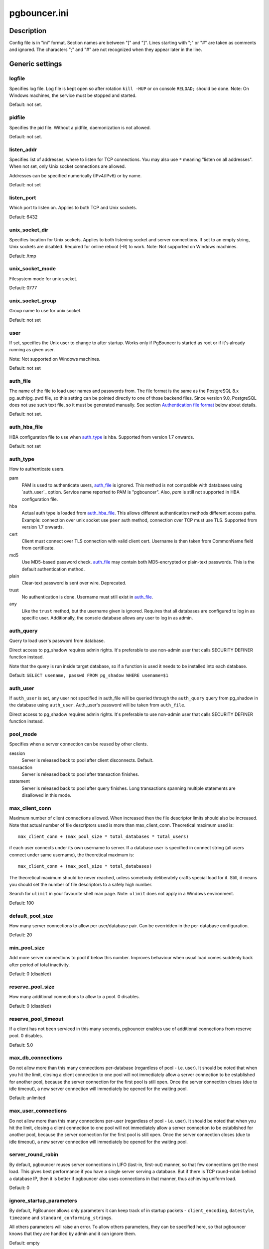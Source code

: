
pgbouncer.ini
#############

Description
===========

Config file is in "ini" format. Section names are between "[" and "]".  Lines
starting with ";" or "#" are taken as comments and ignored. The characters ";"
and "#" are not recognized when they appear later in the line.


Generic settings
================

logfile
-------

Specifies log file. Log file is kept open so after rotation ``kill -HUP``
or on console ``RELOAD;`` should be done.
Note: On Windows machines, the service must be stopped and started.

Default: not set.

pidfile
-------

Specifies the pid file. Without a pidfile, daemonization is not allowed.

Default: not set.

listen_addr
-----------

Specifies list of addresses, where to listen for TCP connections.
You may also use ``*`` meaning "listen on all addresses". When not set,
only Unix socket connections are allowed.

Addresses can be specified numerically (IPv4/IPv6) or by name.

Default: not set

listen_port
-----------

Which port to listen on. Applies to both TCP and Unix sockets.

Default: 6432

unix_socket_dir
---------------

Specifies location for Unix sockets. Applies to both listening socket and
server connections. If set to an empty string, Unix sockets are disabled.
Required for online reboot (-R) to work.
Note: Not supported on Windows machines.

Default: /tmp

unix_socket_mode
----------------

Filesystem mode for unix socket.

Default: 0777

unix_socket_group
-----------------

Group name to use for unix socket.

Default: not set

user
----

If set, specifies the Unix user to change to after startup. Works only if
PgBouncer is started as root or if it's already running as given user.

Note: Not supported on Windows machines.

Default: not set

auth_file
---------

The name of the file to load user names and passwords from. The file format
is the same as the PostgreSQL 8.x pg_auth/pg_pwd file, so this setting can be
pointed directly to one of those backend files.  Since version 9.0, PostgreSQL
does not use such text file, so it must be generated manually.  See
section `Authentication file format`_ below about details.

Default: not set.


auth_hba_file
-------------

HBA configuration file to use when `auth_type`_ is ``hba``.
Supported from version 1.7 onwards.

Default: not set

auth_type
---------

How to authenticate users.

pam
    PAM is used to authenticate users, `auth_file`_ is ignored. This method is not
    compatible with databases using `auth_user`_ option. Service name reported to
    PAM is "pgbouncer". Also, `pam` is still not supported in HBA configuration file.

hba
    Actual auth type is loaded from `auth_hba_file`_.  This allows different
    authentication methods different access paths.  Example: connection
    over unix socket use ``peer`` auth method, connection over TCP
    must use TLS. Supported from version 1.7 onwards.

cert
    Client must connect over TLS connection with valid client cert.
    Username is then taken from CommonName field from certificate.

md5
    Use MD5-based password check. `auth_file`_ may contain both MD5-encrypted
    or plain-text passwords.  This is the default authentication method.

plain
    Clear-text password is sent over wire.  Deprecated.

trust
    No authentication is done. Username must still exist in `auth_file`_.

any
    Like the ``trust`` method, but the username given is ignored. Requires that all
    databases are configured to log in as specific user.  Additionally, the console
    database allows any user to log in as admin.

auth_query
----------

Query to load user's password from database.

Direct access to pg_shadow requires admin rights.  It's preferable to
use non-admin user that calls SECURITY DEFINER function instead.

Note that the query is run inside target database, so if a function
is used it needs to be installed into each database.

Default: ``SELECT usename, passwd FROM pg_shadow WHERE usename=$1``

auth_user
---------

If ``auth_user`` is set, any user not specified in auth_file will be
queried through the ``auth_query`` query from pg_shadow in the database
using ``auth_user``. Auth_user's password will be taken from ``auth_file``.

Direct access to pg_shadow requires admin rights.  It's preferable to
use non-admin user that calls SECURITY DEFINER function instead.

pool_mode
---------

Specifies when a server connection can be reused by other clients.

session
    Server is released back to pool after client disconnects.  Default.

transaction
    Server is released back to pool after transaction finishes.

statement
    Server is released back to pool after query finishes. Long transactions
    spanning multiple statements are disallowed in this mode.

max_client_conn
---------------

Maximum number of client connections allowed.  When increased then the file
descriptor limits should also be increased.  Note that actual number of file
descriptors used is more than max_client_conn.  Theoretical maximum used is::

  max_client_conn + (max_pool_size * total_databases * total_users)

if each user connects under its own username to server.  If a database user
is specified in connect string (all users connect under same username),
the theoretical maximum is::

  max_client_conn + (max_pool_size * total_databases)

The theoretical maximum should be never reached, unless somebody deliberately
crafts special load for it.  Still, it means you should set the number of
file descriptors to a safely high number.

Search for ``ulimit`` in your favourite shell man page.
Note: ``ulimit`` does not apply in a Windows environment.

Default: 100

default_pool_size
-----------------

How many server connections to allow per user/database pair. Can be overridden in
the per-database configuration.

Default: 20

min_pool_size
-------------

Add more server connections to pool if below this number.
Improves behaviour when usual load comes suddenly back after period
of total inactivity.

Default: 0 (disabled)

reserve_pool_size
-----------------

How many additional connections to allow to a pool. 0 disables.

Default: 0 (disabled)

reserve_pool_timeout
--------------------

If a client has not been serviced in this many seconds, pgbouncer enables
use of additional connections from reserve pool.  0 disables.

Default: 5.0

max_db_connections
------------------

Do not allow more than this many connections per-database (regardless of pool - i.e.
user). It should be noted that when you hit the limit, closing a client connection
to one pool will not immediately allow a server connection to be established for
another pool, because the server connection for the first pool is still open.
Once the server connection closes (due to idle timeout), a new server connection
will immediately be opened for the waiting pool.

Default: unlimited

max_user_connections
--------------------

Do not allow more than this many connections per-user (regardless of pool - i.e.
user). It should be noted that when you hit the limit, closing a client connection
to one pool will not immediately allow a server connection to be established for
another pool, because the server connection for the first pool is still open.
Once the server connection closes (due to idle timeout), a new server connection
will immediately be opened for the waiting pool.

server_round_robin
------------------

By default, pgbouncer reuses server connections in LIFO (last-in, first-out) manner,
so that few connections get the most load.  This gives best performance if you have
a single server serving a database.  But if there is TCP round-robin behind a database
IP, then it is better if pgbouncer also uses connections in that manner, thus
achieving uniform load.

Default: 0

ignore_startup_parameters
-------------------------

By default, PgBouncer allows only parameters it can keep track of in startup
packets - ``client_encoding``, ``datestyle``, ``timezone`` and ``standard_conforming_strings``.

All others parameters will raise an error.  To allow others parameters, they can be
specified here, so that pgbouncer knows that they are handled by admin and it can ignore them.

Default: empty

disable_pqexec
--------------

Disable Simple Query protocol (PQexec).  Unlike Extended Query protocol, Simple Query
allows multiple queries in one packet, which allows some classes of SQL-injection
attacks.  Disabling it can improve security.  Obviously this means only clients that
exclusively use Extended Query protocol will stay working.

Default: 0

application_name_add_host
-------------------------

Add the client host address and port to the application name setting set on connection start.
This helps in identifying the source of bad queries etc.  This logic applies
only on start of connection, if application_name is later changed with SET,
pgbouncer does not change it again.

Default: 0

conffile
--------

Show location of current config file.  Changing it will make PgBouncer use another
config file for next ``RELOAD`` / ``SIGHUP``.

Default: file from command line.

service_name
------------

Used on win32 service registration.

Default: pgbouncer

job_name
--------

Alias for `service_name`_.


Log settings
============

syslog
------

Toggles syslog on/off
As for windows environment, eventlog is used instead.

Default: 0

syslog_ident
------------

Under what name to send logs to syslog.

Default: pgbouncer (program name)

syslog_facility
---------------

Under what facility to send logs to syslog.
Possibilities: ``auth``, ``authpriv``, ``daemon``, ``user``, ``local0-7``.

Default: daemon

log_connections
---------------

Log successful logins.

Default: 1

log_disconnections
------------------

Log disconnections with reasons.

Default: 1

log_pooler_errors
-----------------

Log error messages pooler sends to clients.

Default: 1

stats_period
------------

Period for writing aggregated stats into log.

Default: 60

verbose
-------

Increase verbosity.  Mirrors "-v" switch on command line.
Using "-v -v" on command line is same as `verbose=2` in config.

Default: 0


Console access control
======================

admin_users
-----------

Comma-separated list of database users that are allowed to connect and
run all commands on console.  Ignored when `auth_type`_ is ``any``,
in which case any username is allowed in as admin.

Default: empty

stats_users
-----------

Comma-separated list of database users that are allowed to connect and
run read-only queries on console. Thats means all SHOW commands except
SHOW FDS.

Default: empty.


Connection sanity checks, timeouts
==================================

server_reset_query
------------------

Query sent to server on connection release, before making it
available to other clients.  At that moment no transaction is in
progress so it should not include ``ABORT`` or ``ROLLBACK``.

The query is supposed to clean any changes made to database session
so that next client gets connection in well-defined state.  Default is
``DISCARD ALL`` which cleans everything, but that leaves next client
no pre-cached state.  It can be made lighter, eg ``DEALLOCATE ALL``
to just drop prepared statements, if application does not break when
some state is kept around.

When transaction pooling is used, the `server_reset_query`_ is not used,
as clients must not use any session-based features as each transaction
ends up in different connection and thus gets different session state.

Default: DISCARD ALL

server_reset_query_always
-------------------------

Whether `server_reset_query`_ should be run in all pooling modes.  When this
setting is off (default), the `server_reset_query`_ will be run only in pools
that are in sessions-pooling mode.  Connections in transaction-pooling mode
should not have any need for reset query.

It is workaround for broken setups that run apps that use session features
over transaction-pooled pgbouncer.  Is changes non-deterministic breakage
to deterministic breakage - client always lose their state after each
transaction.

Default: 0

server_check_delay
------------------

How long to keep released connections available for immediate re-use, without running
sanity-check queries on it. If 0 then the query is ran always.

Default: 30.0

server_check_query
------------------

Simple do-nothing query to check if the server connection is alive.

If an empty string, then sanity checking is disabled.

Default: SELECT 1;

server_lifetime
---------------

The pooler will try to close server connections that have been connected longer
than this. Setting it to 0 means the connection is to be used only once,
then closed. [seconds]

Default: 3600.0

server_idle_timeout
-------------------

If a server connection has been idle more than this many seconds it will be dropped.
If 0 then timeout is disabled.  [seconds]

Default: 600.0

server_connect_timeout
----------------------

If connection and login won't finish in this amount of time, the connection
will be closed. [seconds]

Default: 15.0

server_login_retry
------------------

If login failed, because of failure from connect() or authentication that
pooler waits this much before retrying to connect. [seconds]

Default: 15.0

client_login_timeout
--------------------

If a client connects but does not manage to login in this amount of time, it
will be disconnected. Mainly needed to avoid dead connections stalling
SUSPEND and thus online restart. [seconds]

Default: 60.0

autodb_idle_timeout
-------------------

If the automatically created (via "*") database pools have
been unused this many seconds, they are freed.  The negative
aspect of that is that their statistics are also forgotten.  [seconds]

Default: 3600.0

dns_max_ttl
-----------

How long the DNS lookups can be cached.  If a DNS lookup returns
several answers, pgbouncer will robin-between them in the meantime.
Actual DNS TTL is ignored.  [seconds]

Default: 15.0

dns_nxdomain_ttl
----------------

How long error and NXDOMAIN DNS lookups can be cached. [seconds]

Default: 15.0


dns_zone_check_period
---------------------

Period to check if zone serial has changed.

PgBouncer can collect dns zones from hostnames (everything after first dot)
and then periodically check if zone serial changes.
If it notices changes, all hostnames under that zone
are looked up again.  If any host ip changes, it's connections
are invalidated.

Works only with UDNS and c-ares backends (``--with-udns`` or ``--with-cares`` to configure).

Default: 0.0 (disabled)


TLS settings
============

client_tls_sslmode
------------------

TLS mode to use for connections from clients.  TLS connections
are disabled by default.  When enabled, `client_tls_key_file`_
and `client_tls_cert_file`_ must be also configured to set up
key and cert PgBouncer uses to accept client connections.

disable
    Plain TCP.  If client requests TLS, it's ignored.  Default.

allow
    If client requests TLS, it is used.  If not, plain TCP is used.
    If client uses client-certificate, it is not validated.

prefer
    Same as ``allow``.

require
    Client must use TLS.  If not, client connection is rejected.
    If client uses client-certificate, it is not validated.

verify-ca
    Client must use TLS with valid client certificate.

verify-full
    Same as ``verify-ca``.

client_tls_key_file
-------------------

Private key for PgBouncer to accept client connections.

Default: not set.

client_tls_cert_file
--------------------

Certificate for private key.  Clients can validate it.

Default: not set.

client_tls_ca_file
------------------

Root certificate file to validate client certificates.

Default: unset.

client_tls_protocols
--------------------

Which TLS protocol versions are allowed.  Allowed values: ``tlsv1.0``, ``tlsv1.1``, ``tlsv1.2``.
Shortcuts: ``all`` (tlsv1.0,tlsv1.1,tlsv1.2), ``secure`` (tlsv1.2), ``legacy`` (all).

Default: ``all``

client_tls_ciphers
------------------

Default: ``fast``

client_tls_ecdhcurve
--------------------

Elliptic Curve name to use for ECDH key exchanges.

Allowed values: ``none`` (DH is disabled), ``auto`` (256-bit ECDH), curve name.

Default: ``auto``

client_tls_dheparams
--------------------

DHE key exchange type.

Allowed values: ``none`` (DH is disabled), ``auto`` (2048-bit DH), ``legacy`` (1024-bit DH).

Default: ``auto``

server_tls_sslmode
------------------

TLS mode to use for connections to PostgreSQL servers.
TLS connections are disabled by default.

disable
    Plain TCP.  TCP is not event requested from server.  Default.

allow
    FIXME: if server rejects plain, try TLS?

prefer
    TLS connection is always requested first from PostgreSQL,
    when refused connection will be establised over plain TCP.
    Server certificate is not validated.

require
    Connection must go over TLS.  If server rejects it,
    plain TCP is not attempted.  Server certificate is not validated.

verify-ca
    Connection must go over TLS and server certificate must be valid
    according to `server_tls_ca_file`_.  Server hostname is not checked
    against certificate.

verify-full
    Connection must go over TLS and server certificate must be valid
    according to `server_tls_ca_file`_.  Server hostname must match
    certificate info.

server_tls_ca_file
------------------

Root certificate file to validate PostgreSQL server certificates.

Default: unset.

server_tls_key_file
-------------------

Private key for PgBouncer to authenticate against PostgreSQL server.

Default: not set.

server_tls_cert_file
--------------------

Certificate for private key.  PostgreSQL server can validate it.

Default: not set.

server_tls_protocols
--------------------

Which TLS protocol versions are allowed.  Allowed values: ``tlsv1.0``, ``tlsv1.1``, ``tlsv1.2``.
Shortcuts: ``all`` (tlsv1.0,tlsv1.1,tlsv1.2), ``secure`` (tlsv1.2), ``legacy`` (all).

Default: ``all``

server_tls_ciphers
------------------

Default: ``fast``


Dangerous timeouts
==================

Setting following timeouts cause unexpected errors.

query_timeout
-------------

Queries running longer than that are canceled. This should be used only with
slightly smaller server-side statement_timeout, to apply only for network
problems. [seconds]

Default: 0.0 (disabled)

query_wait_timeout
------------------

Maximum time queries are allowed to spend waiting for execution. If the query
is not assigned to a server during that time, the client is disconnected. This
is used to prevent unresponsive servers from grabbing up connections. [seconds]

It also helps when server is down or database rejects connections for any reason.
If this is disabled, clients will be queued infinitely.

Default: 120

client_idle_timeout
-------------------

Client connections idling longer than this many seconds are closed. This should
be larger than the client-side connection lifetime settings, and only used
for network problems. [seconds]

Default: 0.0 (disabled)

idle_transaction_timeout
------------------------

If client has been in "idle in transaction" state longer,
it will be disconnected.  [seconds]

Default: 0.0 (disabled)


Low-level network settings
==========================

pkt_buf
-------

Internal buffer size for packets. Affects size of TCP packets sent and general
memory usage. Actual libpq packets can be larger than this so, no need to set it
large.

Default: 4096

max_packet_size
---------------

Maximum size for Postgres packets that PgBouncer allows through.  One packet
is either one query or one resultset row.  Full resultset can be larger.

Default: 2147483647

listen_backlog
--------------

Backlog argument for listen(2).  Determines how many new unanswered connection
attempts are kept in queue.  When queue is full, further new connections are dropped.

Default: 128

sbuf_loopcnt
------------

How many times to process data on one connection, before proceeding.
Without this limit, one connection with a big resultset can stall
PgBouncer for a long time.  One loop processes one `pkt_buf`_ amount of data.
0 means no limit.

Default: 5

suspend_timeout
---------------

How many seconds to wait for buffer flush during SUSPEND or reboot (-R).
Connection is dropped if flush does not succeed.

Default: 10

tcp_defer_accept
----------------

For details on this and other tcp options, please see ``man 7 tcp``.

Default: 45 on Linux, otherwise 0

tcp_socket_buffer
-----------------

Default: not set

tcp_keepalive
--------------

Turns on basic keepalive with OS defaults.

On Linux, the system defaults are **tcp_keepidle=7200**, **tcp_keepintvl=75**,
**tcp_keepcnt=9**.  They are probably similar on other OS-es.

Default: 1

tcp_keepcnt
-----------

Default: not set

tcp_keepidle
------------

Default: not set

tcp_keepintvl
-------------

Default: not set


Section [databases]
===================

This contains key=value pairs where key will be taken as a database name and
value as a libpq connect-string style list of key=value pairs. As actual libpq is not
used, so not all features from libpq can be used (service=, .pgpass).

Database name can contain characters ``_0-9A-Za-z`` without quoting.
Names that contain other chars need to be quoted with standard SQL
ident quoting: double quotes where "" is taken as single quote.

"*" acts as fallback database: if the exact name does not exist,
its value is taken as connect string for requested database.
Such automatically created database entries are cleaned up
if they stay idle longer then the time specified in `autodb_idle_timeout`_
parameter.

dbname
------

Destination database name.

Default: same as client-side database name.

host
----

Hostname or IP address to connect to.  Hostnames are resolved
on connect time, the result is cached per ``dns_max_ttl`` parameter.
If DNS returns several results, they are used in round-robin
manner.

Default: not set, meaning to use a Unix socket.

port
----

Default: 5432

user, password
--------------

If ``user=`` is set, all connections to the destination database will be
done with the specified user, meaning that there will be only one pool
for this database.

Otherwise PgBouncer tries to log into the destination database with client
username, meaning that there will be one pool per user.

The length for ``password`` is limited to 128 characters maximum.

auth_user
---------

Override of the global ``auth_user`` setting, if specified.

pool_size
---------

Set maximum size of pools for this database.  If not set,
the default_pool_size is used.

connect_query
-------------

Query to be executed after a connection is established, but before
allowing the connection to be used by any clients. If the query raises errors,
they are logged but ignored otherwise.

pool_mode
---------

Set the pool mode specific to this database. If not set,
the default pool_mode is used.

max_db_connections
------------------

Configure a database-wide maximum (i.e. all pools within the database will
not have more than this many server connections).

max_waiting_clients
-------------------

Configure a pool-wide maximum (i.e. each pool within the database will not have
more than this many waiting clients.) Total maximum connected clients per pool
are pool_size + the number of waiting clients on that pool.

client_encoding
---------------

Ask specific ``client_encoding`` from server.

datestyle
---------

Ask specific ``datestyle`` from server.

timezone
--------

Ask specific **timezone** from server.


Section [users]
===============

This contains key=value pairs where key will be taken as a user name and
value as a libpq connect-string style list of key=value pairs. As actual libpq is not
used, so not all features from libpq can be used.


pool_mode
---------

Set the pool mode to be used for all connections from this user. If not set, the
database or default pool_mode is used.


Include directive
=================

The PgBouncer config file can contain include directives, which specify
another config file to read and process. This allows for splitting the
configuration file into physically separate parts. The include directives look
like this::

  %include filename

If the file name is not absolute path it is taken as relative to current
working directory.

Authentication file format
==========================

PgBouncer needs its own user database. The users are loaded from a text
file in following format::

  "username1" "password" ...
  "username2" "md5abcdef012342345" ...

There should be at least 2 fields, surrounded by double quotes. The first
field is the username and the second is either a plain-text or a MD5-hidden
password.  PgBouncer ignores the rest of the line.

This file format is equivalent to text files used by PostgreSQL 8.x
for authentication info, thus allowing PgBouncer to work directly
on PostgreSQL authentication files in data directory.

Since PostgreSQL 9.0, the text files are not used anymore.  Thus the
auth file needs to be generated.   See `./etc/mkauth.py` for sample script
to generate auth file from `pg_shadow` table.

PostgreSQL MD5-hidden password format::

  "md5" + md5(password + username)

So user `admin` with password `1234` will have MD5-hidden password
`md545f2603610af569b6155c45067268c6b`.

HBA file format
===============

It follows the format of PostgreSQL pg_hba.conf file -
http://www.postgresql.org/docs/9.4/static/auth-pg-hba-conf.html

There are following differences:

* Supported record types: `local`, `host`, `hostssl`, `hostnossl`.
* Database field: Supports `all`, `sameuser`, `@file`, multiple names.  Not supported: `replication`, `samerole`, `samegroup`.
* Username field: Supports `all`, `@file`, multiple names.  Not supported: `+groupname`.
* Address field: Supported IPv4, IPv6.  Not supported: DNS names, domain prefixes.
* Auth-method field:  Supported methods: `trust`, `reject`, `md5`, `password`, `peer`, `cert`.
  Not supported: `gss`, `sspi`, `ident`, `ldap`, `radius`, `pam`.
  Also username map (`map=`) parameter is not supported.

Example
=======

Minimal config::

  [databases]
  template1 = host=127.0.0.1 dbname=template1 auth_user=someuser

  [pgbouncer]
  pool_mode = session
  listen_port = 6543
  listen_addr = 127.0.0.1
  auth_type = md5
  auth_file = users.txt
  logfile = pgbouncer.log
  pidfile = pgbouncer.pid
  admin_users = someuser
  stats_users = stat_collector

Database defaults::

  [databases]

  ; foodb over unix socket
  foodb =

  ; redirect bardb to bazdb on localhost
  bardb = host=127.0.0.1 dbname=bazdb

  ; access to destination database will go with single user
  forcedb = host=127.0.0.1 port=300 user=baz password=foo client_encoding=UNICODE datestyle=ISO

Example of secure function for auth_query::

  CREATE OR REPLACE FUNCTION pgbouncer.user_lookup(in i_username text, out uname text, out phash text)
  RETURNS record AS $$
  BEGIN
      SELECT usename, passwd FROM pg_catalog.pg_shadow
      WHERE usename = i_username INTO uname, phash;
      RETURN;
  END;
  $$ LANGUAGE plpgsql SECURITY DEFINER;
  REVOKE ALL ON FUNCTION pgbouncer.user_lookup(text) FROM public, pgbouncer;
  GRANT EXECUTE ON FUNCTION pgbouncer.user_lookup(text) TO pgbouncer;


See also
========


https://pgbouncer.github.io/

https://wiki.postgresql.org/wiki/PgBouncer

pgbouncer(1) - manpage for general usage, console commands.
